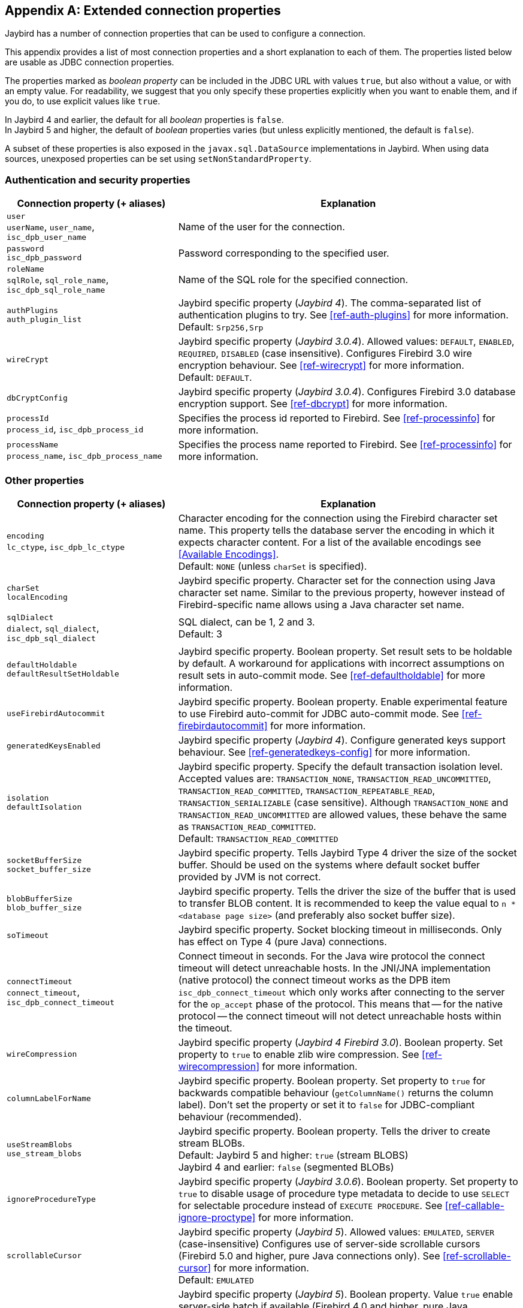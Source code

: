 [[connectionproperties]]
[appendix]
== Extended connection properties

Jaybird has a number of connection properties that can be used to configure a connection.

This appendix provides a list of most connection properties and a short explanation to each of them.
The properties listed below are usable as JDBC connection properties.

The properties marked as _boolean property_ can be included in the JDBC URL with values `true`, but also without a value, or with an empty value.
For readability, we suggest that you only specify these properties explicitly when you want to enable them, and if you do, to use explicit values like `true`.

In Jaybird 4 and earlier, the default for all _boolean_ properties is `false`. +
In Jaybird 5 and higher, the default of _boolean_ properties varies (but unless explicitly mentioned, the default is `false`).

A subset of these properties is also exposed in the `javax.sql.DataSource` implementations in Jaybird.
When using data sources, unexposed properties can be set using `setNonStandardProperty`.

[[connectionproperties-auth]]
=== Authentication and security properties

[cols="1,2",options="header",]
|===
|Connection property (+ aliases) 
|Explanation

a|`user` +
`userName`, `user_name`, `isc_dpb_user_name`
|Name of the user for the connection.

a|`password` +
`isc_dpb_password`
|Password corresponding to the specified user.

a|`roleName` +
`sqlRole`, `sql_role_name`, `isc_dpb_sql_role_name`
|Name of the SQL role for the specified connection.

a|`authPlugins` +
`auth_plugin_list`
|Jaybird specific property ([.since]_Jaybird 4_).
The comma-separated list of authentication plugins to try.
See <<ref-auth-plugins>> for more information. +
Default: `Srp256,Srp`

a|`wireCrypt`
a|Jaybird specific property ([.since]_Jaybird 3.0.4_).
Allowed values: `DEFAULT`, `ENABLED`, `REQUIRED`, `DISABLED` (case insensitive).
Configures Firebird 3.0 wire encryption behaviour.
See <<ref-wirecrypt>> for more information. +
Default: `DEFAULT`.

a|`dbCryptConfig`
|Jaybird specific property ([.since]_Jaybird 3.0.4_).
Configures Firebird 3.0 database encryption support.
See <<ref-dbcrypt>> for more information.

a|`processId` +
`process_id`, `isc_dpb_process_id`
|Specifies the process id reported to Firebird.
See <<ref-processinfo>> for more information.

a|`processName` +
`process_name`, `isc_dpb_process_name`
|Specifies the process name reported to Firebird.
See <<ref-processinfo>> for more information.
|===

[[connectionproperties-other]]
=== Other properties

[cols="1,2",options="header",]
|===
|Connection property (+ aliases) 
|Explanation

a|`encoding` +
`lc_ctype`, `isc_dpb_lc_ctype`
a|Character encoding for the connection using the Firebird character set name.
This property tells the database server the encoding in which it expects character content.
For a list of the available encodings see <<Available Encodings>>. +
Default: `NONE` (unless `charSet` is specified).

a|`charSet` +
`localEncoding`
|Jaybird specific property.
Character set for the connection using Java character set name.
Similar to the previous property, however instead of Firebird-specific name allows using a Java character set name.

a|`sqlDialect` +
`dialect`, `sql_dialect`, `isc_dpb_sql_dialect`
a|SQL dialect, can be 1, 2 and 3. +
Default: 3

a|`defaultHoldable` +
`defaultResultSetHoldable`
|Jaybird specific property.
Boolean property.
Set result sets to be holdable by default.
A workaround for applications with incorrect assumptions on result sets in auto-commit mode.
See <<ref-defaultholdable>> for more information.

a|`useFirebirdAutocommit`
|Jaybird specific property.
Boolean property.
Enable experimental feature to use Firebird auto-commit for JDBC auto-commit mode.
See <<ref-firebirdautocommit>> for more information.

a|`generatedKeysEnabled`
|Jaybird specific property ([.since]_Jaybird 4_).
Configure generated keys support behaviour.
See <<ref-generatedkeys-config>> for more information.

a|`isolation` +
`defaultIsolation`
a|Jaybird specific property.
Specify the default transaction isolation level.
Accepted values are: `TRANSACTION_NONE`, `TRANSACTION_READ_UNCOMMITTED`, `TRANSACTION_READ_COMMITTED`, `TRANSACTION_REPEATABLE_READ`, `TRANSACTION_SERIALIZABLE` (case sensitive). 
Although `TRANSACTION_NONE` and `TRANSACTION_READ_UNCOMMITTED` are allowed values, these behave the same as `TRANSACTION_READ_COMMITTED`. +
Default: `TRANSACTION_READ_COMMITTED`

a|`socketBufferSize` +
`socket_buffer_size`
|Jaybird specific property. 
Tells Jaybird Type 4 driver the size of the socket buffer.
Should be used on the systems where default socket buffer provided by JVM is not correct.

a|`blobBufferSize` +
`blob_buffer_size`
|Jaybird specific property. 
Tells the driver the size of the buffer that is used to transfer BLOB content.
It is recommended to keep the value equal to `n * <database page size>` (and preferably also socket buffer size).

a|`soTimeout`
|Jaybird specific property.
Socket blocking timeout in milliseconds.
Only has effect on Type 4 (pure Java) connections.

a|`connectTimeout` +
`connect_timeout`, `isc_dpb_connect_timeout`
|Connect timeout in seconds.
For the Java wire protocol the connect timeout will detect unreachable hosts. 
In the JNI/JNA implementation (native protocol) the connect timeout works as the DPB item `isc_dpb_connect_timeout` which only works after connecting to the server for the `op_accept` phase of the protocol. 
This means that -- for the native protocol -- the connect timeout will not detect unreachable hosts within the timeout.

a|`wireCompression`
|Jaybird specific property ([.since]_Jaybird 4_ [.since]_Firebird 3.0_).
Boolean property.
Set property to `true` to enable zlib wire compression.
See <<ref-wirecompression>> for more information.

a|`columnLabelForName`
|Jaybird specific property.
Boolean property.
Set property to `true` for backwards compatible behaviour (`getColumnName()` returns the column label). 
Don't set the property or set it to `false` for JDBC-compliant behaviour (recommended).

a|`useStreamBlobs` +
`use_stream_blobs`
a|Jaybird specific property.
Boolean property.
Tells the driver to create stream BLOBs. +
Default: Jaybird 5 and higher: `true` (stream BLOBS) +
Jaybird 4 and earlier: `false` (segmented BLOBs)

a|`ignoreProcedureType`
|Jaybird specific property ([.since]_Jaybird 3.0.6_).
Boolean property.
Set property to `true` to disable usage of procedure type metadata to decide to use `SELECT` for selectable procedure instead of `EXECUTE PROCEDURE`.
See <<ref-callable-ignore-proctype>> for more information.

a|`scrollableCursor`
a|Jaybird specific property ([.since]_Jaybird 5_).
Allowed values: `EMULATED`, `SERVER` (case-insensitive)
Configures use of server-side scrollable cursors (Firebird 5.0 and higher, pure Java connections only).
See <<ref-scrollable-cursor>> for more information. +
Default: `EMULATED`

a|`useServerBatch`
a|Jaybird specific property ([.since]_Jaybird 5_).
Boolean property.
Value `true` enable server-side batch if available (Firebird 4.0 and higher, pure Java connection only).
Set to `false` to always use emulated batch updates.
See <<ref-batch-use-server-batch>> for more information. +
Default value: `true`

a|`serverBatchBufferSize`
a|Jaybird specific property ([.since]_Jaybird 5_).
Size in bytes of the server-side batch buffer.
Value `< 0` -- server-side default, `0` -- server-side maximum, `> 0` -- size (capped at server-side maximum)
See <<ref-batch-server-batch-buffer-size>> for more information. +
Default value: `0`

a|`dataTypeBind` +
`set_bind`
|Defines data type bind from one type to a different type. ([.since]_Jaybird 3.0.9_ [.since]_Firebird 4.0_)
Multiple bind definitions are separated by semicolons.
When used in a JDBC url, the semicolon must be escaped using `%3B`.
See <<ref-datatypebind>> for more information.

a|`sessionTimeZone`
| Configures the session time zone. ([.since]_Jaybird 3.0.6_)
In Jaybird 3, only configures the Firebird 4 server-side session time zone.
In Jaybird 4, also configures the time zone used for legacy datetime conversion on all Firebird versions.
See <<ref-datetime-sessiontimezone>> for more information. +
Default: not set (Jaybird 3 and earlier), or the JVM default time zone ([.since]_Jaybird 4_)

a|`decfloatRound` +
`decfloat_round`
|Defines server-side rounding behaviour for `DECFLOAT` data types ([.since]_Jaybird 4_ [.since]_Firebird 4.0_)
Possible values: `ceiling`, `up`, `half_up` (default), `half_even`, `half_down`, `down`, `floor`, `reround`
See <<ref-decfloat-traps-round>> for more information.

a|`decfloatTraps` +
`decfloat_traps`
|Defines server-side error behaviour for `DECFLOAT` data types ([.since]_Jaybird 4_ [.since]_Firebird 4.0_)
Comma-separated list with options: `Division_by_zero` (default), `Inexact`, `Invalid_operation` (default), `Overflow` (default), `Underflow`
See <<ref-decfloat-traps-round>> for more information.

a|`useStandarUdf` +
`use_standard_udf`
|Jaybird specific property ([.until]_Jaybird 5_)
Boolean property. 
Tells the JDBC driver to assume that standard UDF library is registered in the database when converting escaped function calls. 
With recent versions of Firebird, it is advisable to not specify this property and rely on the built-in functions instead.
See <<jdbcescape>> for more information.

a|`timestampUsesLocalTimezone` 
|Jaybird specific property.
Boolean property.
Changes how `getTime`/`getTimestamp` methods accepting a `java.util.Calendar` apply the calendar offset in calculations. 
**TODO**: Improve documentation on exact effect

a|`num_buffers` +
`isc_dpb_num_buffers`
|Number of database pages that will be cached.
Overrides server or database default for this specific connection.
Use with care to avoid using an excessive amount of memory.

a|`set_db_readonly` +
`isc_dpb_set_db_readonly`
|Boolean property.
Set the database into read-only state.

a|`set_db_sql_dialect` +
 `isc_dpb_set_db_sql_dialect`
|Set the SQL dialect of the database.

a|`set_db_charset` +
`isc_dpb_set_db_charset`
|Set the default character set of the database.

a|`noResultSetTracking`
|Jaybird specific property. ([.until]_Jaybird 4_)
Boolean property.
Unused since at least Jaybird 2.2, removed in Jaybird 4.

a|`useTranslation` +
`mapping_path`
|Jaybird specific property. ([.until]_Jaybird 4_)
Deprecated, removed in Jaybird 4.
This allows mapping of characters to be overridden (see `translation/hpux.properties` in Jaybird jar for example).
Value is the path to a mapping properties file.

a|`enableProtocol`
|Jaybird specific property. ([.since]_Jaybird 6_)
Enable unsupported protocol versions, if available.
Comma-separated list of protocol versions to enable in addition to the supported protocol versions.
The value `"*"` will enable all available protocol versions.
See <<ref-enable-protocol>> for more information.

a|`parallelWorkers` +
`parallel_workers`, `isc_dpb_parallel_workers`
|The number of parallel workers to use ([.since]_Jaybird 5.0.2_ [.since]_Firebird 5.0_)
|===

In addition, Jaybird allows using arbitrary Database Parameters Block entries as connection properties (provided they are defined in Jaybird's `org.firebirdsql.gds.ISCConstants`).
The current Firebird API has almost 90 DPB parameters, however only few of them are interesting for regular users.
If a DPB item called `isc_dpb_XXX` exists, then Jaybird allows these to be specified as `isc_dpb_XXX` and `XXX`. 
By default properties are mapped as string DPB items. 
If a DPB item requires another type, it will need to be explicitly defined in Jaybird.

[[connectionproperties-isolation-levels]]
=== Transaction isolation levels

It is possible to redefine the transaction isolation levels through connection properties.

[cols="1,2",options="header",]
|===
|Connection property
|Explanation

a|`TRANSACTION_READ_COMMITTED`
a|Specify the definition of transaction isolation level `READ_COMMITTED`. +
Default: `isc_tpb_read_committed,isc_tpb_rec_version,isc_tpb_write,isc_tpb_wait`

a|`TRANSACTION_REPEATABLE_READ`
|Specify the definition of transaction isolation level `REPEATABLE_READ`. +
Default: `isc_tpb_concurrency,isc_tpb_write,isc_tpb_wait`

a|`TRANSACTION_SERIALIZABLE`
|Specify the definition of transaction isolation level `TRANSACTION_SERIALIZABLE`. +
Default: `isc_tpb_consistency,isc_tpb_write,isc_tpb_wait`
|===

For data sources, this feature is exposed using a definition properties file and the `setTpbMapping` property.
See <<transactions-isolation-levels>> for more information.
